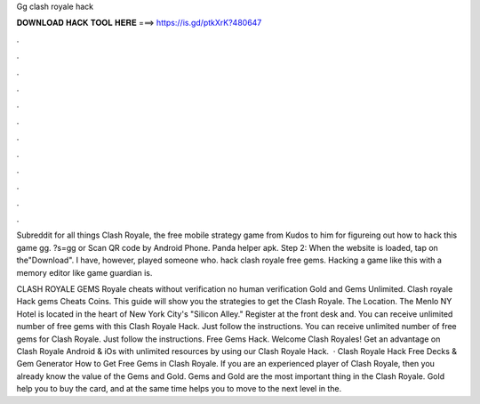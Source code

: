 Gg clash royale hack



𝐃𝐎𝐖𝐍𝐋𝐎𝐀𝐃 𝐇𝐀𝐂𝐊 𝐓𝐎𝐎𝐋 𝐇𝐄𝐑𝐄 ===> https://is.gd/ptkXrK?480647



.



.



.



.



.



.



.



.



.



.



.



.

Subreddit for all things Clash Royale, the free mobile strategy game from Kudos to him for figureing out how to hack this game gg. ?s=gg or Scan QR code by Android Phone. Panda helper apk. Step 2: When the website is loaded, tap on the"Download". I have, however, played someone who. hack clash royale free gems. Hacking a game like this with a memory editor like game guardian is.

CLASH ROYALE GEMS  Royale cheats without verification no human verification Gold and Gems Unlimited. Clash royale Hack gems Cheats Coins. This guide will show you the strategies to get the Clash Royale. The Location. The Menlo NY Hotel is located in the heart of New York City's "Silicon Alley." Register at the front desk and. You can receive unlimited number of free gems with this Clash Royale Hack. Just follow the instructions. You can receive unlimited number of free gems for Clash Royale. Just follow the instructions. Free Gems Hack. Welcome Clash Royales! Get an advantage on Clash Royale Android & iOs with unlimited resources by using our Clash Royale Hack.  · Clash Royale Hack Free Decks & Gem Generator How to Get Free Gems in Clash Royale. If you are an experienced player of Clash Royale, then you already know the value of the Gems and Gold. Gems and Gold are the most important thing in the Clash Royale. Gold help you to buy the card, and at the same time helps you to move to the next level in the.
